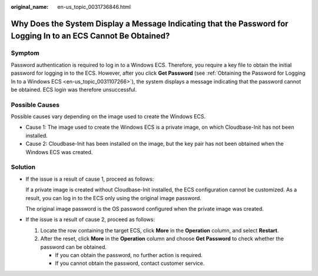 :original_name: en-us_topic_0031736846.html

.. _en-us_topic_0031736846:

Why Does the System Display a Message Indicating that the Password for Logging In to an ECS Cannot Be Obtained?
===============================================================================================================

Symptom
-------

Password authentication is required to log in to a Windows ECS. Therefore, you require a key file to obtain the initial password for logging in to the ECS. However, after you click **Get Password** (see :ref:`Obtaining the Password for Logging In to a Windows ECS <en-us_topic_0031107266>`), the system displays a message indicating that the password cannot be obtained. ECS login was therefore unsuccessful.

Possible Causes
---------------

Possible causes vary depending on the image used to create the Windows ECS.

-  Cause 1: The image used to create the Windows ECS is a private image, on which Cloudbase-Init has not been installed.
-  Cause 2: Cloudbase-Init has been installed on the image, but the key pair has not been obtained when the Windows ECS was created.

Solution
--------

-  If the issue is a result of cause 1, proceed as follows:

   If a private image is created without Cloudbase-Init installed, the ECS configuration cannot be customized. As a result, you can log in to the ECS only using the original image password.

   The original image password is the OS password configured when the private image was created.

-  If the issue is a result of cause 2, proceed as follows:

   #. Locate the row containing the target ECS, click **More** in the **Operation** column, and select **Restart**.
   #. After the reset, click **More** in the **Operation** column and choose **Get Password** to check whether the password can be obtained.

      -  If you can obtain the password, no further action is required.
      -  If you cannot obtain the password, contact customer service.
